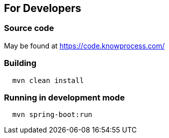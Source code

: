 == For Developers

=== Source code

May be found at https://code.knowprocess.com/

=== Building

```
  mvn clean install
```

=== Running in development mode

```
  mvn spring-boot:run
```

